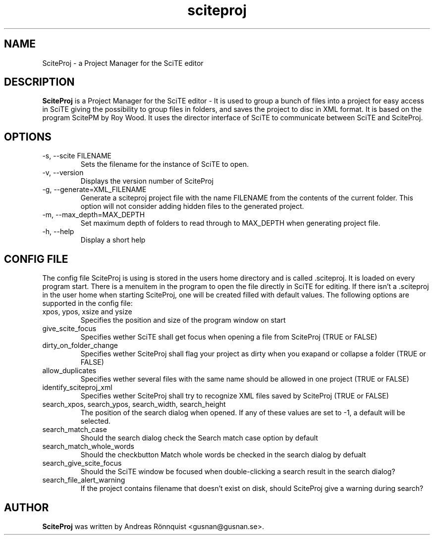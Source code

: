 .TH sciteproj 1 "20 March 2012" "Version 0.7.05"
.SH NAME
SciteProj - a Project Manager for the SciTE editor
.SH DESCRIPTION
.B SciteProj
is a Project Manager for the SciTE editor - It is used to group a bunch 
of files into a project for easy access in SciTE giving the possibility 
to group files in folders, and saves the project to disc in XML format. 
It is based on the program ScitePM by Roy Wood. It uses the director 
interface of SciTE to communicate between SciTE and SciteProj.
.SH OPTIONS
.IP "-s, --scite FILENAME"
Sets the filename for the instance of SciTE to open.
.IP "-v, --version"
Displays the version number of SciteProj
.IP "-g, --generate=XML_FILENAME"
Generate a sciteproj project file with the name FILENAME from the contents of 
the current folder.  This option will not consider adding hidden files to the 
generated project.
.IP "-m, --max_depth=MAX_DEPTH"
Set maximum depth of folders to read through to MAX_DEPTH when generating
project file.
.IP "-h, --help"
Display a short help
.SH CONFIG FILE
The config file SciteProj is using is stored in the users home directory and is 
called .sciteproj. It is loaded on every program start. There is a
menuitem in the program to open the file directly in SciTE for editing. 
If there isn't a .sciteproj in the user home when starting SciteProj, 
one will be created filled with default values.
The following options are supported in the config file:
.IP "xpos, ypos, xsize and ysize"
Specifies the position and size of the program window on start
.IP "give_scite_focus"
Specifies wether SciTE shall get focus when opening a file from SciteProj (TRUE or FALSE)
.IP "dirty_on_folder_change"
Specifies wether SciteProj shall flag your project as dirty when you exapand or collapse a folder (TRUE or FALSE)
.IP allow_duplicates
Specifies wether several files with the same name should be allowed in one project (TRUE or FALSE)
.IP identify_sciteproj_xml
Specifies wether SciteProj shall try to recognize XML files saved by SciteProj (TRUE or FALSE)
.IP "search_xpos, search_ypos, search_width, search_height"
The position of the search dialog when opened. If any of these values are set to \-1, a default will be selected.
.IP search_match_case
Should the search dialog check the Search match case option by default
.IP search_match_whole_words
Should the checkbutton Match whole words be checked in the search dialog by defualt
.IP search_give_scite_focus
Should the SciTE window be focused when double-clicking a search result in the search dialog?
.IP search_file_alert_warning
If the project contains filename that doesn't exist on disk, should SciteProj give a warning during search?
.SH AUTHOR
.B SciteProj 
was written by Andreas Rönnquist <gusnan@gusnan.se>.
